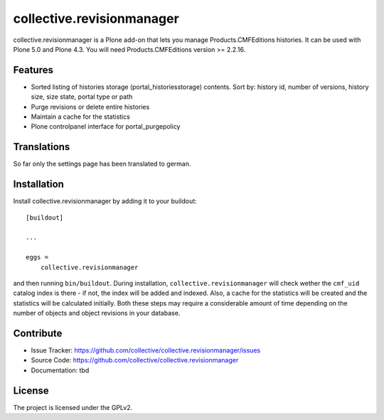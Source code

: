 .. This README is meant for consumption by humans and pypi. Pypi can render rst files so please do not use Sphinx features.
   If you want to learn more about writing documentation, please check out: http://docs.plone.org/about/documentation_styleguide_addons.html
   This text does not appear on pypi or github. It is a comment.

==============================================================================
collective.revisionmanager
==============================================================================

.. image:: https://travis-ci.org/collective/collective.revisionmanager.svg?branch=master
    :target: https://travis-ci.org/collective/collective.revisionmanager

collective.revisionmanager is a Plone add-on that lets you manage Products.CMFEditions histories. It can be used with Plone 5.0 and Plone 4.3. You will need Products.CMFEditions version >= 2.2.16.

Features
--------

- Sorted listing of histories storage (portal_historiesstorage) contents. Sort by: history id, number of versions, history size, size state, portal type or path
- Purge revisions or delete entire histories
- Maintain a cache for the statistics
- Plone controlpanel interface for portal_purgepolicy

Translations
------------

So far only the settings page has been translated to german.

Installation
------------

Install collective.revisionmanager by adding it to your buildout::

    [buildout]

    ...

    eggs =
        collective.revisionmanager


and then running ``bin/buildout``. During installation, ``collective.revisionmanager`` will check wether the ``cmf_uid`` catalog index is there - if not, the index will be added and indexed. Also, a cache for the statistics will be created and the statistics will be calculated initially. Both these steps may require a considerable amount of time depending on the number of objects and object revisions in your database.

Contribute
----------

- Issue Tracker: https://github.com/collective/collective.revisionmanager/issues
- Source Code: https://github.com/collective/collective.revisionmanager
- Documentation: tbd

License
-------

The project is licensed under the GPLv2.
